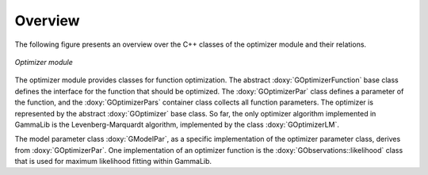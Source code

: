 Overview
========

The following figure presents an overview over the C++ classes of
the optimizer module and their relations.

.. _fig_uml_opt:

.. figure:: uml_opt.png
   :width: 50%
   :align: center

   *Optimizer module*

The optimizer module provides classes for function optimization.
The abstract :doxy:`GOptimizerFunction` base class defines the interface
for the function that should be optimized. The :doxy:`GOptimizerPar`
class defines a parameter of the function, and the :doxy:`GOptimizerPars`
container class collects all function parameters. The optimizer
is represented by the abstract :doxy:`GOptimizer` base class. So far,
the only optimizer algorithm implemented in GammaLib is the
Levenberg-Marquardt algorithm, implemented by the class
:doxy:`GOptimizerLM`.

The model parameter class :doxy:`GModelPar`, as a specific implementation
of the optimizer parameter class, derives from :doxy:`GOptimizerPar`.
One implementation of an optimizer function is the
:doxy:`GObservations::likelihood` class that is used for maximum
likelihood fitting within GammaLib.
